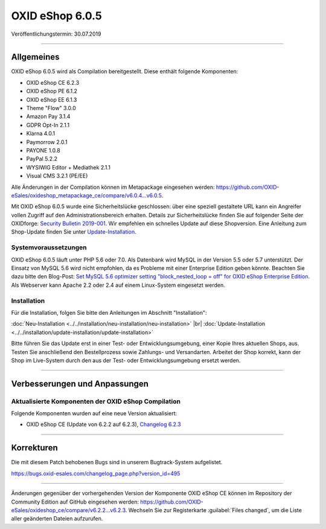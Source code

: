OXID eShop 6.0.5
================

Veröffentlichungstermin: 30.07.2019

-----------------------------------------------------------------------------------------

Allgemeines
-----------
OXID eShop 6.0.5 wird als Compilation bereitgestellt. Diese enthält folgende Komponenten:

* OXID eShop CE 6.2.3
* OXID eShop PE 6.1.2
* OXID eShop EE 6.1.3
* Theme "Flow" 3.0.0
* Amazon Pay 3.1.4
* GDPR Opt-In 2.1.1
* Klarna 4.0.1
* Paymorrow 2.0.1
* PAYONE 1.0.8
* PayPal 5.2.2
* WYSIWIG Editor + Mediathek 2.1.1
* Visual CMS 3.2.1 (PE/EE)

Alle Änderungen in der Compilation können im Metapackage eingesehen werden: `<https://github.com/OXID-eSales/oxideshop_metapackage_ce/compare/v6.0.4…v6.0.5>`_.

Mit OXID eShop 6.0.5 wurde eine Sicherheitslücke geschlossen: über eine speziell gestaltete URL kann ein Angreifer vollen Zugriff auf den Administrationsbereich erhalten. Details zur Sicherheitslücke finden Sie auf folgender Seite der OXIDforge: `Security Bulletin 2019-001 <https://oxidforge.org/de/security-bulletin-2019-001.html>`_. Wir empfehlen ein schnelles Update auf diese Shopversion. Eine Anleitung zum Shop-Update finden Sie unter `Update-Installation <https://docs.oxid-esales.com/eshop/de/6.0/installation/update-installation/update-installation.html>`_.

Systemvoraussetzungen
^^^^^^^^^^^^^^^^^^^^^
OXID eShop 6.0.5 läuft unter PHP 5.6 oder 7.0. Als Datenbank wird MySQL in der Version 5.5 oder 5.7 unterstützt. Der Einsatz von MySQL 5.6 wird nicht empfohlen, da es Probleme mit einer Enterprise Edition geben könnte. Beachten Sie dazu bitte den Blog-Post: `Set MySQL 5.6 optimizer setting "block_nested_loop = off" for OXID eShop Enterprise Edition <https://oxidforge.org/en/set-mysql-5-6-optimizer-setting-block_nested_loop-off-for-oxid-eshop-enterprise-edition.html>`_. Als Webserver kann Apache 2.2 oder 2.4 auf einem Linux-System eingesetzt werden.

Installation
^^^^^^^^^^^^
Für die Installation, folgen Sie bitte den Anleitungen im Abschnitt "Installation":

:doc:`Neu-Installation <../../installation/neu-installation/neu-installation>` |br|
:doc:`Update-Installation <../../installation/update-installation/update-installation>`

Bitte führen Sie das Update erst in einer Test- oder Entwicklungsumgebung, einer Kopie Ihres aktuellen Shops, aus. Testen Sie anschließend den Bestellprozess sowie Zahlungs- und Versandarten. Arbeitet der Shop korrekt, kann der Shop im Live-System durch den aus der Test- oder Entwicklungsumgebung ersetzt werden.

-----------------------------------------------------------------------------------------

Verbesserungen und Anpassungen
------------------------------

Aktualisierte Komponenten der OXID eShop Compilation
^^^^^^^^^^^^^^^^^^^^^^^^^^^^^^^^^^^^^^^^^^^^^^^^^^^^
Folgende Komponenten wurden auf eine neue Version aktualisiert:

* OXID eShop CE (Update von 6.2.2 auf 6.2.3), `Changelog 6.2.3 <https://github.com/OXID-eSales/oxideshop_ce/blob/v6.2.3/CHANGELOG.md>`_

-----------------------------------------------------------------------------------------

Korrekturen
-----------
Die mit diesem Patch behobenen Bugs sind in unserem Bugtrack-System aufgelistet.

`<https://bugs.oxid-esales.com/changelog_page.php?version_id=495>`_

-----------------------------------------------------------------------------------------

Änderungen gegenüber der vorhergehenden Version der Komponente OXID eShop CE können im Repository der Community Edition auf GitHub eingesehen werden: https://github.com/OXID-eSales/oxideshop_ce/compare/v6.2.2...v6.2.3. Wechseln Sie zur Registerkarte :guilabel:`Files changed`, um die Liste aller geänderten Dateien aufzurufen.

.. Intern: oxbaiq, Status: